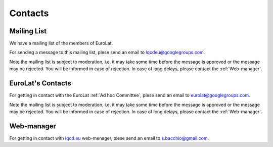 
Contacts
========

Mailing List
^^^^^^^^^^^^

We have a mailing list of the members of EuroLat.

For sending a message to this mailing list, plese send an email to lqcdeu@googlegroups.com.

Note the mailing list is subject to moderation, i.e. it may take some time before the message
is approved or the message may be rejected. You will be informed in case of rejection.
In case of long delays, please contact the :ref:`Web-manager`.

EuroLat's Contacts
^^^^^^^^^^^^^^^^^^

For getting in contact with the EuroLat :ref:`Ad hoc Committee`, plese send an email to eurolat@googlegroups.com.

Note the mailing list is subject to moderation, i.e. it may take some time before the message
is approved or the message may be rejected. You will be informed in case of rejection.
In case of long delays, please contact the :ref:`Web-manager`.


Web-manager
^^^^^^^^^^^

For getting in contact with `lqcd.eu <http://lqcd.eu>`_ web-menager, plese send an email to s.bacchio@gmail.com.
